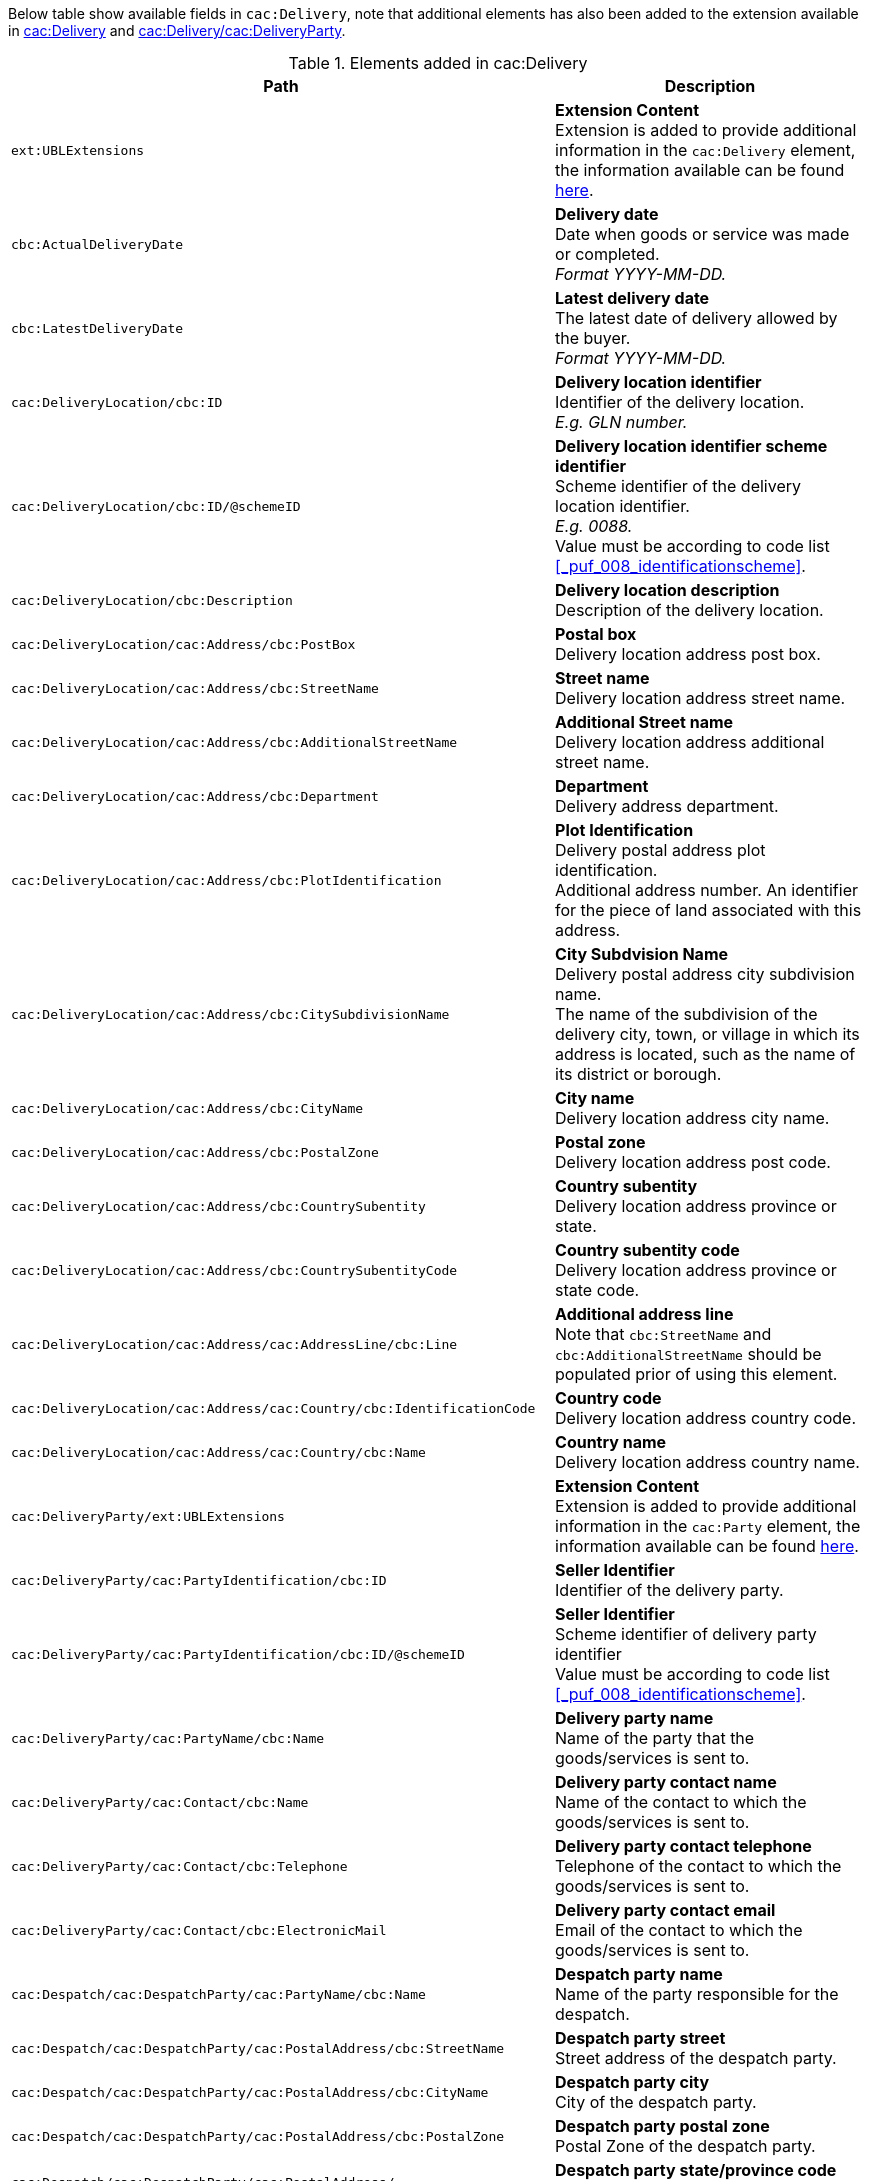 Below table show available fields in `cac:Delivery`, note that additional elements has also been added to the extension available in <<_delivery, cac:Delivery>> and <<_party, cac:Delivery/cac:DeliveryParty>>.

.Elements added in cac:Delivery
|===
|Path |Description

|`ext:UBLExtensions`
|**Extension Content** +
Extension is added to provide additional information in the `cac:Delivery` element, the information available can be found <<_delivery, here>>.

|`cbc:ActualDeliveryDate`
|**Delivery date** +
Date when goods or service was made or completed. +
_Format YYYY-MM-DD._

|`cbc:LatestDeliveryDate`
|**Latest delivery date** +
The latest date of delivery allowed by the buyer. +
_Format YYYY-MM-DD._

|`cac:DeliveryLocation/cbc:ID`
|**Delivery location identifier** +
Identifier of the delivery location. +
_E.g. GLN number._

|`cac:DeliveryLocation/cbc:ID/@schemeID`
|**Delivery location identifier scheme identifier** +
Scheme identifier of the delivery location identifier. +
_E.g. 0088._ +
Value must be according to code list <<_puf_008_identificationscheme>>.

|`cac:DeliveryLocation/cbc:Description`
|**Delivery location description** +
Description of the delivery location.

|`cac:DeliveryLocation/cac:Address/cbc:PostBox`
|**Postal box** +
Delivery location address post box.

|`cac:DeliveryLocation/cac:Address/cbc:StreetName`
|**Street name** +
Delivery location address street name.

|`cac:DeliveryLocation/cac:Address/cbc:AdditionalStreetName`
|**Additional Street name** +
Delivery location address additional street name.

|`cac:DeliveryLocation/cac:Address/cbc:Department`
|**Department** +
Delivery address department.

|`cac:DeliveryLocation/cac:Address/cbc:PlotIdentification`
|**Plot Identification** +
Delivery postal address plot identification. +
Additional address number. An identifier for the piece of land associated with this address.

|`cac:DeliveryLocation/cac:Address/cbc:CitySubdivisionName`
|**City Subdvision Name** +
Delivery postal address city subdivision name. +
The name of the subdivision of the delivery city, town, or village in which its address is located, such as the name of its district or borough.

|`cac:DeliveryLocation/cac:Address/cbc:CityName`
|**City name** +
Delivery location address city name.

|`cac:DeliveryLocation/cac:Address/cbc:PostalZone`
|**Postal zone** +
Delivery location address post code.

|`cac:DeliveryLocation/cac:Address/cbc:CountrySubentity`
|**Country subentity** +
Delivery location address province or state.

|`cac:DeliveryLocation/cac:Address/cbc:CountrySubentityCode`
|**Country subentity code** +
Delivery location address province or state code.

|`cac:DeliveryLocation/cac:Address/cac:AddressLine/cbc:Line`
|**Additional address line** +
Note that `cbc:StreetName` and `cbc:AdditionalStreetName` should be populated prior of using this element.

|`cac:DeliveryLocation/cac:Address/cac:Country/cbc:IdentificationCode`
|**Country code** +
Delivery location address country code.

|`cac:DeliveryLocation/cac:Address/cac:Country/cbc:Name`
|**Country name** +
Delivery location address country name.

|`cac:DeliveryParty/ext:UBLExtensions`
|**Extension Content** +
Extension is added to provide additional information in the `cac:Party` element, the information available can be found <<_party, here>>.

|`cac:DeliveryParty/cac:PartyIdentification/cbc:ID`
|**Seller Identifier** +
Identifier of the delivery party.

|`cac:DeliveryParty/cac:PartyIdentification/cbc:ID/@schemeID`
|**Seller Identifier** +
Scheme identifier of delivery party identifier +
Value must be according to code list <<_puf_008_identificationscheme>>.

|`cac:DeliveryParty/cac:PartyName/cbc:Name`
|**Delivery party name** +
Name of the party that the goods/services is sent to.

|`cac:DeliveryParty/cac:Contact/cbc:Name`
|**Delivery party contact name** +
Name of the contact to which the goods/services is sent to.

|`cac:DeliveryParty/cac:Contact/cbc:Telephone`
|**Delivery party contact telephone** +
Telephone of the contact to which the goods/services is sent to.

|`cac:DeliveryParty/cac:Contact/cbc:ElectronicMail`
|**Delivery party contact email** +
Email of the contact to which the goods/services is sent to.

|`cac:Despatch/cac:DespatchParty/cac:PartyName/cbc:Name`
|**Despatch party name** +
Name of the party responsible for the despatch.

|`cac:Despatch/cac:DespatchParty/cac:PostalAddress/cbc:StreetName`
|**Despatch party street** +
Street address of the despatch party.

|`cac:Despatch/cac:DespatchParty/cac:PostalAddress/cbc:CityName`
|**Despatch party city** +
City of the despatch party.

|`cac:Despatch/cac:DespatchParty/cac:PostalAddress/cbc:PostalZone`
|**Despatch party postal zone** +
Postal Zone of the despatch party.

|`cac:Despatch/cac:DespatchParty/cac:PostalAddress/ +
cbc:CountrySubentityCode`
|**Despatch party state/province code** +
State/province code of the despatch party.

|`cac:Despatch/cac:DespatchParty/cac:PostalAddress/ +
cac:Country/cbc:IdentificationCode`
|**Despatch party country code** +
Country code of the despatch party.

|`cac:Despatch/cac:DespatchParty/cac:PostalAddress/cac:Country/cbc:Name`
|**Despatch party country name** +
Name of the country for the despatch party.

|===

*Example* +
_cac:Delivery populated with example value_
[source,xml]
----
<Invoice>
  <!-- Code omitted for clarity -->
  <cac:Delivery>
      <cbc:ActualDeliveryDate>2019-01-01</cbc:ActualDeliveryDate>
      <cbc:LatestDeliveryDate>2019-01-03</cbc:LatestDeliveryDate>
      <cac:DeliveryLocation>
          <cbc:ID schemeID="0088">7300010000001</cbc:ID>
          <cbc:Description>Text describing the delivery location</cbc:Description>
          <cac:Address>
              <cbc:Postbox>121212</cbc:Postbox>
              <cbc:StreetName>Delivery Street</cbc:StreetName>
              <cbc:Department>Delivery Department</cbc:Department>
              <cbc:PlotIdentification>0000</cbc:PlotIdentification>
              <cbc:CitySubdivisionName>Delivery City Subdivision Name</cbc:CitySubdivisionName>
              <cbc:CityName>Delivery City</cbc:CityName>
              <cbc:PostalZone>55555</cbc:PostalZone>
              <cbc:CountrySubentity>Delivery Province</cbc:CountrySubentity>
              <cac:Country>
                  <cbc:IdentificationCode>SE</cbc:IdentificationCode>
                  <cbc:Name>Sweden</cbc:Name>
              </cac:Country>
          </cac:Address>
      </cac:DeliveryLocation>
      <cac:DeliveryParty>
          <cac:PartyName>
              <cbc:Name>Delivery Name</cbc:Name>
          </cac:PartyName>
          <cac:Contact>
              <cbc:Name>Anders Andersson</cbc:Name>
              <cbc:Telephone>01113354</cbc:Telephone>
              <cbc:ElectronicMail>DeliveryContact@mail.com</cbc:ElectronicMail>
          </cac:Contact>
      </cac:DeliveryParty>
      <cac:Despatch>
          <cac:DespatchParty>
              <cac:PartyName>
                  <cbc:Name>Despatch party name</cbc:Name>
              </cac:PartyName>
              <cac:PostalAddress>
                  <cbc:StreetName>Street 1</cbc:StreetName>
                  <cbc:CityName>Jammu</cbc:CityName>
                  <cbc:PostalZone>181131</cbc:PostalZone>
                  <cbc:CountrySubentityCode>01</cbc:CountrySubentityCode>
                  <cac:Country>
                      <cbc:IdentificationCode>IN</cbc:IdentificationCode>
                      <cbc:Name>India</cbc:Name>
                  </cac:Country>
              </cac:PostalAddress>
          </cac:DespatchParty>
      </cac:Despatch>
  </cac:Delivery>
  <!-- Code omitted for clarity -->
</Invoice>
----
